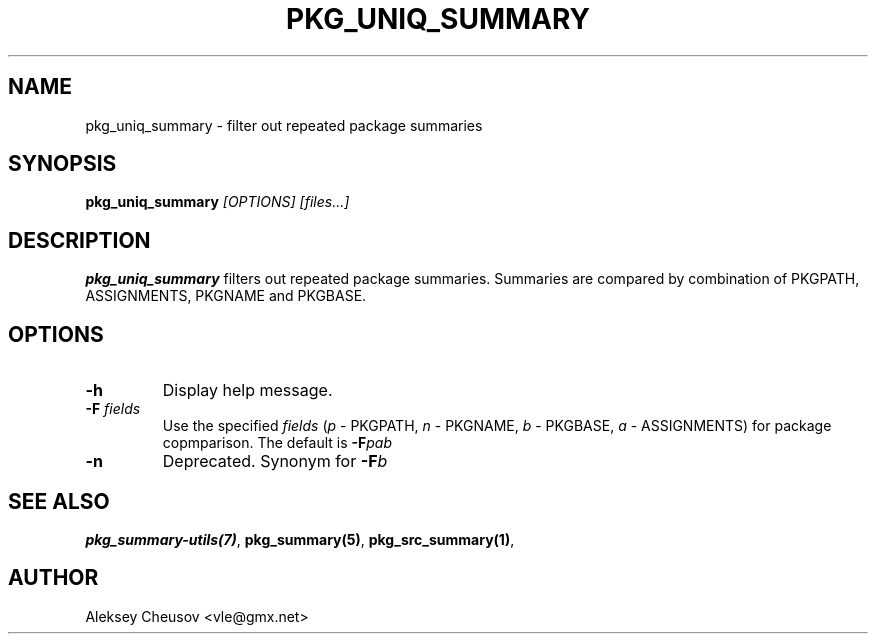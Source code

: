 .\"	$NetBSD$
.\"
.\" Copyright (c) 2008-2010 by Aleksey Cheusov (vle@gmx.net)
.\" Absolutely no warranty.
.\"
.\" ------------------------------------------------------------------
.de VB \" Verbatim Begin
.ft CW
.nf
.ne \\$1
..
.de VE \" Verbatim End
.ft R
.fi
..
.\" ------------------------------------------------------------------
.TH PKG_UNIQ_SUMMARY 1 "Feb 10, 2008" "" ""
.SH NAME
pkg_uniq_summary \- filter out repeated package summaries
.SH SYNOPSIS
.BI pkg_uniq_summary " [OPTIONS] [files...]"
.SH DESCRIPTION
.B pkg_uniq_summary
filters out repeated package summaries.  Summaries are compared by
combination of PKGPATH, ASSIGNMENTS, PKGNAME and PKGBASE.
.SH OPTIONS
.TP
.B "-h"
Display help message.
.TP
.BI "-F " fields
Use the specified
.I fields
.RI ( p " - PKGPATH, " n " - PKGNAME, " b " - PKGBASE, " a " - ASSIGNMENTS)"
for package copmparison. The default is
.BI -F "pab"
.TP
.B "-n"
Deprecated. Synonym for
.BI -F b
.SH SEE ALSO
.BR pkg_summary-utils(7) ,
.BR pkg_summary(5) ,
.BR pkg_src_summary(1) ,
.SH AUTHOR
Aleksey Cheusov <vle@gmx.net>
